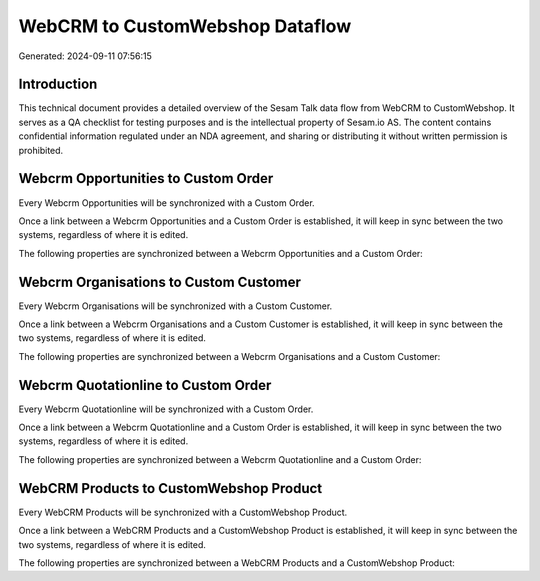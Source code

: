 ================================
WebCRM to CustomWebshop Dataflow
================================

Generated: 2024-09-11 07:56:15

Introduction
------------

This technical document provides a detailed overview of the Sesam Talk data flow from WebCRM to CustomWebshop. It serves as a QA checklist for testing purposes and is the intellectual property of Sesam.io AS. The content contains confidential information regulated under an NDA agreement, and sharing or distributing it without written permission is prohibited.

Webcrm Opportunities to Custom Order
------------------------------------
Every Webcrm Opportunities will be synchronized with a Custom Order.

Once a link between a Webcrm Opportunities and a Custom Order is established, it will keep in sync between the two systems, regardless of where it is edited.

The following properties are synchronized between a Webcrm Opportunities and a Custom Order:

.. list-table::
   :header-rows: 1

   * - Webcrm Opportunities Property
     - Custom Order Property
     - Custom Data Type


Webcrm Organisations to Custom Customer
---------------------------------------
Every Webcrm Organisations will be synchronized with a Custom Customer.

Once a link between a Webcrm Organisations and a Custom Customer is established, it will keep in sync between the two systems, regardless of where it is edited.

The following properties are synchronized between a Webcrm Organisations and a Custom Customer:

.. list-table::
   :header-rows: 1

   * - Webcrm Organisations Property
     - Custom Customer Property
     - Custom Data Type


Webcrm Quotationline to Custom Order
------------------------------------
Every Webcrm Quotationline will be synchronized with a Custom Order.

Once a link between a Webcrm Quotationline and a Custom Order is established, it will keep in sync between the two systems, regardless of where it is edited.

The following properties are synchronized between a Webcrm Quotationline and a Custom Order:

.. list-table::
   :header-rows: 1

   * - Webcrm Quotationline Property
     - Custom Order Property
     - Custom Data Type


WebCRM Products to CustomWebshop Product
----------------------------------------
Every WebCRM Products will be synchronized with a CustomWebshop Product.

Once a link between a WebCRM Products and a CustomWebshop Product is established, it will keep in sync between the two systems, regardless of where it is edited.

The following properties are synchronized between a WebCRM Products and a CustomWebshop Product:

.. list-table::
   :header-rows: 1

   * - WebCRM Products Property
     - CustomWebshop Product Property
     - CustomWebshop Data Type

